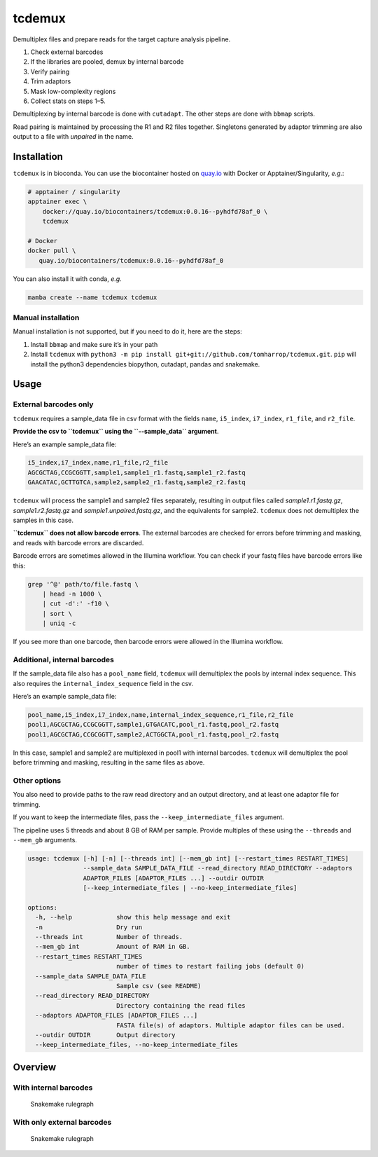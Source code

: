 tcdemux
=======

Demultiplex files and prepare reads for the target capture analysis
pipeline.

1. Check external barcodes
2. If the libraries are pooled, demux by internal barcode
3. Verify pairing
4. Trim adaptors
5. Mask low-complexity regions
6. Collect stats on steps 1–5.

Demultiplexing by internal barcode is done with ``cutadapt``. The other
steps are done with ``bbmap`` scripts.

Read pairing is maintained by processing the R1 and R2 files together.
Singletons generated by adaptor trimming are also output to a file with
*unpaired* in the name.

Installation
------------

|install with bioconda|

``tcdemux`` is in bioconda. You can use the biocontainer hosted on
`quay.io <https://quay.io/repository/biocontainers/tcdemux?tab=tags>`__
with Docker or Apptainer/Singularity, *e.g.*:

.. code:: bash

   # apptainer / singularity
   apptainer exec \
       docker://quay.io/biocontainers/tcdemux:0.0.16--pyhdfd78af_0 \
       tcdemux

   # Docker
   docker pull \
      quay.io/biocontainers/tcdemux:0.0.16--pyhdfd78af_0

You can also install it with conda, *e.g.*

.. code:: bash

   mamba create --name tcdemux tcdemux

Manual installation
~~~~~~~~~~~~~~~~~~~

Manual installation is not supported, but if you need to do it, here are
the steps:

1. Install ``bbmap`` and make sure it’s in your path
2. Install ``tcdemux`` with
   ``python3 -m pip install git+git://github.com/tomharrop/tcdemux.git``.
   ``pip`` will install the python3 dependencies biopython, cutadapt,
   pandas and snakemake.

Usage
-----

External barcodes only
~~~~~~~~~~~~~~~~~~~~~~

``tcdemux`` requires a sample_data file in csv format with the fields
``name``, ``i5_index``, ``i7_index``, ``r1_file``, and ``r2_file``.

**Provide the csv to ``tcdemux`` using the ``--sample_data`` argument**.

Here’s an example sample_data file:

.. code:: csv

   i5_index,i7_index,name,r1_file,r2_file
   AGCGCTAG,CCGCGGTT,sample1,sample1_r1.fastq,sample1_r2.fastq
   GAACATAC,GCTTGTCA,sample2,sample2_r1.fastq,sample2_r2.fastq

``tcdemux`` will process the sample1 and sample2 files separately,
resulting in output files called *sample1.r1.fastq.gz*,
*sample1.r2.fastq.gz* and *sample1.unpaired.fastq.gz*, and the
equivalents for sample2. ``tcdemux`` does not demultiplex the samples in
this case.

**``tcdemux`` does not allow barcode errors**. The external barcodes are
checked for errors before trimming and masking, and reads with barcode
errors are discarded.

Barcode errors are sometimes allowed in the Illumina workflow. You can
check if your fastq files have barcode errors like this:

.. code:: bash

   grep '^@' path/to/file.fastq \
       | head -n 1000 \
       | cut -d':' -f10 \
       | sort \
       | uniq -c

If you see more than one barcode, then barcode errors were allowed in
the Illumina workflow.

Additional, internal barcodes
~~~~~~~~~~~~~~~~~~~~~~~~~~~~~

If the sample_data file also has a ``pool_name`` field, ``tcdemux`` will
demultiplex the pools by internal index sequence. This also requires the
``internal_index_sequence`` field in the csv.

Here’s an example sample_data file:

.. code:: csv

   pool_name,i5_index,i7_index,name,internal_index_sequence,r1_file,r2_file
   pool1,AGCGCTAG,CCGCGGTT,sample1,GTGACATC,pool_r1.fastq,pool_r2.fastq
   pool1,AGCGCTAG,CCGCGGTT,sample2,ACTGGCTA,pool_r1.fastq,pool_r2.fastq

In this case, sample1 and sample2 are multiplexed in pool1 with internal
barcodes. ``tcdemux`` will demultiplex the pool before trimming and
masking, resulting in the same files as above.

Other options
~~~~~~~~~~~~~

You also need to provide paths to the raw read directory and an output
directory, and at least one adaptor file for trimming.

If you want to keep the intermediate files, pass the
``--keep_intermediate_files`` argument.

The pipeline uses 5 threads and about 8 GB of RAM per sample. Provide
multiples of these using the ``--threads`` and ``--mem_gb`` arguments.

.. code:: bash

   usage: tcdemux [-h] [-n] [--threads int] [--mem_gb int] [--restart_times RESTART_TIMES]
                  --sample_data SAMPLE_DATA_FILE --read_directory READ_DIRECTORY --adaptors
                  ADAPTOR_FILES [ADAPTOR_FILES ...] --outdir OUTDIR
                  [--keep_intermediate_files | --no-keep_intermediate_files]

   options:
     -h, --help            show this help message and exit
     -n                    Dry run
     --threads int         Number of threads.
     --mem_gb int          Amount of RAM in GB.
     --restart_times RESTART_TIMES
                           number of times to restart failing jobs (default 0)
     --sample_data SAMPLE_DATA_FILE
                           Sample csv (see README)
     --read_directory READ_DIRECTORY
                           Directory containing the read files
     --adaptors ADAPTOR_FILES [ADAPTOR_FILES ...]
                           FASTA file(s) of adaptors. Multiple adaptor files can be used.
     --outdir OUTDIR       Output directory
     --keep_intermediate_files, --no-keep_intermediate_files

Overview
--------

With internal barcodes
~~~~~~~~~~~~~~~~~~~~~~

.. figure:: assets/graph.svg
   :alt: Snakemake rulegraph

   Snakemake rulegraph

With only external barcodes
~~~~~~~~~~~~~~~~~~~~~~~~~~~

.. figure:: assets/external_only_graph.svg
   :alt: Snakemake rulegraph

   Snakemake rulegraph

.. |install with bioconda| image:: https://img.shields.io/badge/install%20with-bioconda-brightgreen.svg?style=flat
   :target: http://bioconda.github.io/recipes/tcdemux/README.html
